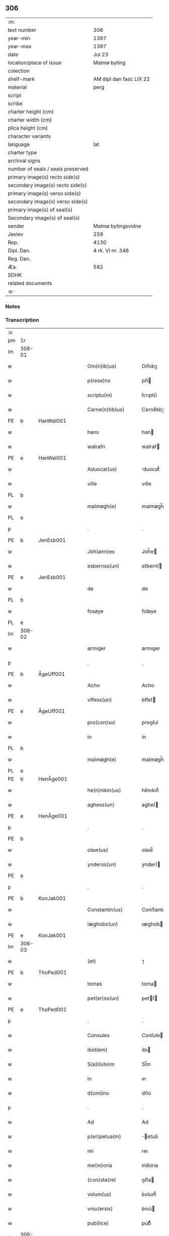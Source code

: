 ** 306

| :m:                               |                         |
| text number                       | 306                     |
| year-min                          | 1397                    |
| year-max                          | 1397                    |
| date                              | Jul 23                  |
| location/place of issue           | Malmø byting            |
| colection                         |                         |
| shelf-mark                        | AM dipl dan fasc LIX 22 |
| material                          | perg                    |
| script                            |                         |
| scribe                            |                         |
| charter height (cm)               |                         |
| charter width (cm)                |                         |
| plica height (cm)                 |                         |
| character variants                |                         |
| language                          | lat                     |
| charter type                      |                         |
| archival signs                    |                         |
| number of seals / seals preserved |                         |
| primary image(s) recto side(s)    |                         |
| secondary image(s) recto side(s)  |                         |
| primary image(s) verso side(s)    |                         |
| secondary image(s) verso side(s)  |                         |
| primary image(s) of seal(s)       |                         |
| Secondary image(s) of seal(s)     |                         |
| sender                            | Malmø bytingsvidne      |
| Jexlev                            | 259                     |
| Rep.                              | 4130                    |
| Dipl. Dan.                        | 4 rk. VI nr. 348        |
| Reg. Dan.                         |                         |
| Æa.                               | 582                     |
| SDHK                              |                         |
| related documents                 |                         |
| :e:                               |                         |

*** Notes


*** Transcription
| :s: |        |   |   |   |   |                      |              |   |   |   |   |     |   |   |   |               |
| pm  | 1r     |   |   |   |   |                      |              |   |   |   |   |     |   |   |   |               |
| lm  | 306-01 |   |   |   |   |                      |              |   |   |   |   |     |   |   |   |               |
| w   |        |   |   |   |   | Om(n)ib(us)          | Om̅ıbꝫ        |   |   |   |   | lat |   |   |   |        306-01 |
| w   |        |   |   |   |   | p(rese)ns            | pn̅          |   |   |   |   | lat |   |   |   |        306-01 |
| w   |        |   |   |   |   | scriptu(m)           | ſcrıptu̅      |   |   |   |   | lat |   |   |   |        306-01 |
| w   |        |   |   |   |   | Cerne(n)tib(us)      | Cerne̅tıbꝫ    |   |   |   |   | lat |   |   |   |        306-01 |
| PE  | b      | HanWal001  |   |   |   |                      |              |   |   |   |   |     |   |   |   |               |
| w   |        |   |   |   |   | hans                 | han         |   |   |   |   | lat |   |   |   |        306-01 |
| w   |        |   |   |   |   | walrafn              | walraf      |   |   |   |   | lat |   |   |   |        306-01 |
| PE  | e      | HanWal001  |   |   |   |                      |              |   |   |   |   |     |   |   |   |               |
| w   |        |   |   |   |   | Aduocat(us)          | duocat᷒      |   |   |   |   | lat |   |   |   |        306-01 |
| w   |        |   |   |   |   | ville                | vılle        |   |   |   |   | lat |   |   |   |        306-01 |
| PL  | b      |   |   |   |   |                      |              |   |   |   |   |     |   |   |   |               |
| w   |        |   |   |   |   | malmøgh(e)           | malmøgh̅      |   |   |   |   | lat |   |   |   |        306-01 |
| PL  | e      |   |   |   |   |                      |              |   |   |   |   |     |   |   |   |               |
| p   |        |   |   |   |   | .                    | .            |   |   |   |   | lat |   |   |   |        306-01 |
| PE  | b      | JenEsb001  |   |   |   |                      |              |   |   |   |   |     |   |   |   |               |
| w   |        |   |   |   |   | Joh(ann)es           | Joh̅e        |   |   |   |   | lat |   |   |   |        306-01 |
| w   |        |   |   |   |   | esbernss(un)         | eſbernſ     |   |   |   |   | lat |   |   |   |        306-01 |
| PE  | e      | JenEsb001  |   |   |   |                      |              |   |   |   |   |     |   |   |   |               |
| w   |        |   |   |   |   | de                   | de           |   |   |   |   | lat |   |   |   |        306-01 |
| PL  | b      |   |   |   |   |                      |              |   |   |   |   |     |   |   |   |               |
| w   |        |   |   |   |   | fosøye               | foſøye       |   |   |   |   | lat |   |   |   |        306-01 |
| PL  | e      |   |   |   |   |                      |              |   |   |   |   |     |   |   |   |               |
| lm  | 306-02 |   |   |   |   |                      |              |   |   |   |   |     |   |   |   |               |
| w   |        |   |   |   |   | armiger              | armıger      |   |   |   |   | lat |   |   |   |        306-02 |
| p   |        |   |   |   |   | .                    | .            |   |   |   |   | lat |   |   |   |        306-02 |
| PE  | b      | ÅgeUff001  |   |   |   |                      |              |   |   |   |   |     |   |   |   |               |
| w   |        |   |   |   |   | Acho                 | Acho         |   |   |   |   | lat |   |   |   |        306-02 |
| w   |        |   |   |   |   | vffess(un)           | ỽffeſ       |   |   |   |   | lat |   |   |   |        306-02 |
| PE  | e      | ÅgeUff001  |   |   |   |                      |              |   |   |   |   |     |   |   |   |               |
| w   |        |   |   |   |   | pro(con)sul          | proꝯſul      |   |   |   |   | lat |   |   |   |        306-02 |
| w   |        |   |   |   |   | in                   | ín           |   |   |   |   | lat |   |   |   |        306-02 |
| PL  | b      |   |   |   |   |                      |              |   |   |   |   |     |   |   |   |               |
| w   |        |   |   |   |   | malmøgh(e)           | malmøgh̅      |   |   |   |   | lat |   |   |   |        306-02 |
| PL  | e      |   |   |   |   |                      |              |   |   |   |   |     |   |   |   |               |
| PE  | b      | HenÅge001  |   |   |   |                      |              |   |   |   |   |     |   |   |   |               |
| w   |        |   |   |   |   | he(n)nikin(us)       | he̅nıkın᷒      |   |   |   |   | lat |   |   |   |        306-02 |
| w   |        |   |   |   |   | aghess(un)           | agheſ       |   |   |   |   | lat |   |   |   |        306-02 |
| PE  | e      | HenÅge001  |   |   |   |                      |              |   |   |   |   |     |   |   |   |               |
| p   |        |   |   |   |   | .                    | .            |   |   |   |   | lat |   |   |   |        306-02 |
| PE  | b      |   |   |   |   |                      |              |   |   |   |   |     |   |   |   |               |
| w   |        |   |   |   |   | olaw(us)             | olaw᷒         |   |   |   |   | lat |   |   |   |        306-02 |
| w   |        |   |   |   |   | ynderss(un)          | ynderſ      |   |   |   |   | lat |   |   |   |        306-02 |
| PE  | e      |   |   |   |   |                      |              |   |   |   |   |     |   |   |   |               |
| p   |        |   |   |   |   | .                    | .            |   |   |   |   | lat |   |   |   |        306-02 |
| PE  | b      | KonJak001  |   |   |   |                      |              |   |   |   |   |     |   |   |   |               |
| w   |        |   |   |   |   | Constantin(us)       | Conﬅantın᷒    |   |   |   |   | lat |   |   |   |        306-02 |
| w   |        |   |   |   |   | iæghobs(un)          | ıæghob      |   |   |   |   | lat |   |   |   |        306-02 |
| PE  | e      | KonJak001  |   |   |   |                      |              |   |   |   |   |     |   |   |   |               |
| lm  | 306-03 |   |   |   |   |                      |              |   |   |   |   |     |   |   |   |               |
| w   |        |   |   |   |   | (et)                 | ⁊            |   |   |   |   | lat |   |   |   |        306-03 |
| PE  | b      | ThoPed001  |   |   |   |                      |              |   |   |   |   |     |   |   |   |               |
| w   |        |   |   |   |   | tomas                | toma        |   |   |   |   | lat |   |   |   |        306-03 |
| w   |        |   |   |   |   | pet(er)ss(un)        | petſ       |   |   |   |   | lat |   |   |   |        306-03 |
| PE  | e      | ThoPed001  |   |   |   |                      |              |   |   |   |   |     |   |   |   |               |
| p   |        |   |   |   |   | .                    | .            |   |   |   |   | lat |   |   |   |        306-03 |
| w   |        |   |   |   |   | Consules             | Conſule     |   |   |   |   | lat |   |   |   |        306-03 |
| w   |        |   |   |   |   | ibid(em)             | ıbı         |   |   |   |   | lat |   |   |   |        306-03 |
| w   |        |   |   |   |   | S(a)l(ute)m          | Sl̅m          |   |   |   |   | lat |   |   |   |        306-03 |
| w   |        |   |   |   |   | in                   | ın           |   |   |   |   | lat |   |   |   |        306-03 |
| w   |        |   |   |   |   | d(omi)no             | dn̅o          |   |   |   |   | lat |   |   |   |        306-03 |
| p   |        |   |   |   |   | .                    | .            |   |   |   |   | lat |   |   |   |        306-03 |
| w   |        |   |   |   |   | Ad                   | Ad           |   |   |   |   | lat |   |   |   |        306-03 |
| w   |        |   |   |   |   | p(er)petua(m)        | ̲etua̅        |   |   |   |   | lat |   |   |   |        306-03 |
| w   |        |   |   |   |   | rei                  | reı          |   |   |   |   | lat |   |   |   |        306-03 |
| w   |        |   |   |   |   | me(m)oria            | me̅orıa       |   |   |   |   | lat |   |   |   |        306-03 |
| w   |        |   |   |   |   | (con)sta(re)         | ꝯﬅa         |   |   |   |   | lat |   |   |   |        306-03 |
| w   |        |   |   |   |   | volum(us)            | ỽolum᷒        |   |   |   |   | lat |   |   |   |        306-03 |
| w   |        |   |   |   |   | vniu(ersis)          | ỽnıu͛        |   |   |   |   | lat |   |   |   |        306-03 |
| w   |        |   |   |   |   | pub(lice)            | pubͨͤ          |   |   |   |   | lat |   |   |   |        306-03 |
| lm  | 306-04 |   |   |   |   |                      |              |   |   |   |   |     |   |   |   |               |
| w   |        |   |   |   |   | p(ro)testando        | ꝓteﬅando     |   |   |   |   | lat |   |   |   |        306-04 |
| p   |        |   |   |   |   | .                    | .            |   |   |   |   | lat |   |   |   |        306-04 |
| w   |        |   |   |   |   | q(uod)               | ꝙ            |   |   |   |   | lat |   |   |   |        306-04 |
| w   |        |   |   |   |   | sub                  | ſub          |   |   |   |   | lat |   |   |   |        306-04 |
| w   |        |   |   |   |   | a(n)no               | a̅no          |   |   |   |   | lat |   |   |   |        306-04 |
| w   |        |   |   |   |   | d(omi)ni             | dn̅ı          |   |   |   |   | lat |   |   |   |        306-04 |
| n   |        |   |   |   |   | mͦcccͦxcͦ               | ͦcccͦxcͦ       |   |   |   |   | lat |   |   |   |        306-04 |
| w   |        |   |   |   |   | septi(m)o            | ſeptı̅o       |   |   |   |   | lat |   |   |   |        306-04 |
| p   |        |   |   |   |   | .                    | .            |   |   |   |   | lat |   |   |   |        306-04 |
| w   |        |   |   |   |   | feria                | ferıa        |   |   |   |   | lat |   |   |   |        306-04 |
| w   |        |   |   |   |   | secu(n)da            | ſecu̅da       |   |   |   |   | lat |   |   |   |        306-04 |
| w   |        |   |   |   |   | post                 | poﬅ          |   |   |   |   | lat |   |   |   |        306-04 |
| w   |        |   |   |   |   | die(m)               | dıe̅          |   |   |   |   | lat |   |   |   |        306-04 |
| w   |        |   |   |   |   | b(ea)te              | bt̅e          |   |   |   |   | lat |   |   |   |        306-04 |
| w   |        |   |   |   |   | marie                | marıe        |   |   |   |   | lat |   |   |   |        306-04 |
| w   |        |   |   |   |   | magdalene            | magdalene    |   |   |   |   | lat |   |   |   |        306-04 |
| w   |        |   |   |   |   | in                   | ın           |   |   |   |   | lat |   |   |   |        306-04 |
| w   |        |   |   |   |   | placito              | placíto      |   |   |   |   | lat |   |   |   |        306-04 |
| lm  | 306-05 |   |   |   |   |                      |              |   |   |   |   |     |   |   |   |               |
| w   |        |   |   |   |   | ciuili               | cıuılı       |   |   |   |   | lat |   |   |   |        306-05 |
| PL  | b      |   |   |   |   |                      |              |   |   |   |   |     |   |   |   |               |
| w   |        |   |   |   |   | malmøghe             | malmøghe     |   |   |   |   | lat |   |   |   |        306-05 |
| PL  | e      |   |   |   |   |                      |              |   |   |   |   |     |   |   |   |               |
| w   |        |   |   |   |   | in                   | ín           |   |   |   |   | lat |   |   |   |        306-05 |
| w   |        |   |   |   |   | p(rese)ncia          | pn̅cıa        |   |   |   |   | lat |   |   |   |        306-05 |
| w   |        |   |   |   |   | n(ost)ra             | nr̅a          |   |   |   |   | lat |   |   |   |        306-05 |
| w   |        |   |   |   |   | (et)                 | ⁊            |   |   |   |   | lat |   |   |   |        306-05 |
| w   |        |   |   |   |   | pl(ur)ium            | pl̅ıu        |   |   |   |   | lat |   |   |   |        306-05 |
| w   |        |   |   |   |   | fidedignor(um)       | fıdedıgnoꝝ   |   |   |   |   | lat |   |   |   |        306-05 |
| w   |        |   |   |   |   | Constitut(us)        | Conﬅıtut᷒     |   |   |   |   | lat |   |   |   |        306-05 |
| w   |        |   |   |   |   | vir                  | ỽır          |   |   |   |   | lat |   |   |   |        306-05 |
| w   |        |   |   |   |   | discret(us)          | dıſcret᷒      |   |   |   |   | lat |   |   |   |        306-05 |
| p   |        |   |   |   |   | .                    | .            |   |   |   |   | lat |   |   |   |        306-05 |
| PE  | b      | LarBjø001  |   |   |   |                      |              |   |   |   |   |     |   |   |   |               |
| w   |        |   |   |   |   | laure(n)ci(us)       | laure̅cı     |   |   |   |   | lat |   |   |   |        306-05 |
| w   |        |   |   |   |   | byørnss(un)          | byørnſẜ      |   |   |   |   | lat |   |   |   |        306-05 |
| PE  | e      | LarBjø001  |   |   |   |                      |              |   |   |   |   |     |   |   |   |               |
| lm  | 306-06 |   |   |   |   |                      |              |   |   |   |   |     |   |   |   |               |
| w   |        |   |   |   |   | (con)uilla(nus)      | ꝯuılla      |   |   |   |   | lat |   |   |   |        306-06 |
| w   |        |   |   |   |   | n(oste)r             | nr̅           |   |   |   |   | lat |   |   |   |        306-06 |
| w   |        |   |   |   |   | discreto             | dıſcreto     |   |   |   |   | lat |   |   |   |        306-06 |
| w   |        |   |   |   |   | viro                 | ỽıro         |   |   |   |   | lat |   |   |   |        306-06 |
| PE  | b      | BenUng001  |   |   |   |                      |              |   |   |   |   |     |   |   |   |               |
| w   |        |   |   |   |   | b(e)n(e)d(i)c(t)o    | bn̅dc̅o        |   |   |   |   | lat |   |   |   |        306-06 |
| w   |        |   |   |   |   | vnge                 | ỽnge         |   |   |   |   | lat |   |   |   |        306-06 |
| PE  | e      | BenUng001  |   |   |   |                      |              |   |   |   |   |     |   |   |   |               |
| w   |        |   |   |   |   | p(rese)nc(ium)       | pn̅          |   |   |   |   | lat |   |   |   |        306-06 |
| w   |        |   |   |   |   | exhibiorj            | exhıbıor    |   |   |   |   | lat |   |   |   |        306-06 |
| w   |        |   |   |   |   | bona                 | bona         |   |   |   |   | lat |   |   |   |        306-06 |
| w   |        |   |   |   |   | sua                  | ſua          |   |   |   |   | lat |   |   |   |        306-06 |
| p   |        |   |   |   |   | .                    | .            |   |   |   |   | lat |   |   |   |        306-06 |
| w   |        |   |   |   |   | v(idelicet)          | vꝫ           |   |   |   |   | lat |   |   |   |        306-06 |
| p   |        |   |   |   |   | .                    | .            |   |   |   |   | lat |   |   |   |        306-06 |
| w   |        |   |   |   |   | vna(m)               | ỽna̅          |   |   |   |   | lat |   |   |   |        306-06 |
| w   |        |   |   |   |   | t(er)ra(m)           | tra̅         |   |   |   |   | lat |   |   |   |        306-06 |
| w   |        |   |   |   |   | seu                  | ſeu          |   |   |   |   | lat |   |   |   |        306-06 |
| w   |        |   |   |   |   | fund(um)             | fun         |   |   |   |   | lat |   |   |   |        306-06 |
| w   |        |   |   |   |   | in                   | ın           |   |   |   |   | lat |   |   |   |        306-06 |
| w   |        |   |   |   |   | occi¦dentali         | occí¦dentalı |   |   |   |   | lat |   |   |   | 306-06—306-07 |
| w   |        |   |   |   |   | p(ar)te              | p̲te          |   |   |   |   | lat |   |   |   |        306-07 |
| w   |        |   |   |   |   | ville                | ỽılle        |   |   |   |   | lat |   |   |   |        306-07 |
| PL  | b      |   |   |   |   |                      |              |   |   |   |   |     |   |   |   |               |
| w   |        |   |   |   |   | malmøghe             | malmøghe     |   |   |   |   | lat |   |   |   |        306-07 |
| PL  | e      |   |   |   |   |                      |              |   |   |   |   |     |   |   |   |               |
| p   |        |   |   |   |   | .                    | .            |   |   |   |   | lat |   |   |   |        306-07 |
| w   |        |   |   |   |   | vers(us)             | ỽerſ        |   |   |   |   | lat |   |   |   |        306-07 |
| w   |        |   |   |   |   | aquilone(m)          | aquılone̅     |   |   |   |   | lat |   |   |   |        306-07 |
| w   |        |   |   |   |   | a                    | a            |   |   |   |   | lat |   |   |   |        306-07 |
| w   |        |   |   |   |   | (com)mu(n)i          | ꝯmu̅ı         |   |   |   |   | lat |   |   |   |        306-07 |
| w   |        |   |   |   |   | platea               | platea       |   |   |   |   | lat |   |   |   |        306-07 |
| w   |        |   |   |   |   | in                   | ín           |   |   |   |   | lat |   |   |   |        306-07 |
| w   |        |   |   |   |   | Curia                | Curía        |   |   |   |   | lat |   |   |   |        306-07 |
| w   |        |   |   |   |   | in                   | ın           |   |   |   |   | lat |   |   |   |        306-07 |
| w   |        |   |   |   |   | qua                  | qua          |   |   |   |   | lat |   |   |   |        306-07 |
| w   |        |   |   |   |   | quida(m)             | quıda̅        |   |   |   |   | lat |   |   |   |        306-07 |
| PE  | b      | PedBos002  |   |   |   |                      |              |   |   |   |   |     |   |   |   |               |
| w   |        |   |   |   |   | petr(us)             | petr᷒         |   |   |   |   | lat |   |   |   |        306-07 |
| lm  | 306-08 |   |   |   |   |                      |              |   |   |   |   |     |   |   |   |               |
| w   |        |   |   |   |   | boss(un)             | boſ         |   |   |   |   | lat |   |   |   |        306-08 |
| PE  | e      | PedBos002  |   |   |   |                      |              |   |   |   |   |     |   |   |   |               |
| w   |        |   |   |   |   | resid(et)            | reſıdꝫ       |   |   |   |   | lat |   |   |   |        306-08 |
| w   |        |   |   |   |   | vigi(n)ti            | ỽıgı̅tı       |   |   |   |   | lat |   |   |   |        306-08 |
| w   |        |   |   |   |   | noue(m)              | noue̅         |   |   |   |   | lat |   |   |   |        306-08 |
| w   |        |   |   |   |   | vlnas                | ỽlna        |   |   |   |   | lat |   |   |   |        306-08 |
| w   |        |   |   |   |   | Cum                  | Cu          |   |   |   |   | lat |   |   |   |        306-08 |
| w   |        |   |   |   |   | dimidia              | dímıdía      |   |   |   |   | lat |   |   |   |        306-08 |
| p   |        |   |   |   |   | .                    | .            |   |   |   |   | lat |   |   |   |        306-08 |
| w   |        |   |   |   |   | in                   | ın           |   |   |   |   | lat |   |   |   |        306-08 |
| w   |        |   |   |   |   | lo(n)gitudine        | lo̅gıtudıne   |   |   |   |   | lat |   |   |   |        306-08 |
| p   |        |   |   |   |   | .                    | .            |   |   |   |   | lat |   |   |   |        306-08 |
| w   |        |   |   |   |   | ab                   | ab           |   |   |   |   | lat |   |   |   |        306-08 |
| w   |        |   |   |   |   | vna                  | ỽna          |   |   |   |   | lat |   |   |   |        306-08 |
| w   |        |   |   |   |   | domo                 | domo         |   |   |   |   | lat |   |   |   |        306-08 |
| w   |        |   |   |   |   | d(i)c(t)a            | dc̅a          |   |   |   |   | lat |   |   |   |        306-08 |
| w   |        |   |   |   |   | gadehws              | gadehw      |   |   |   |   | dan |   |   |   |        306-08 |
| w   |        |   |   |   |   | in                   | ín           |   |   |   |   | lat |   |   |   |        306-08 |
| lm  | 306-09 |   |   |   |   |                      |              |   |   |   |   |     |   |   |   |               |
| w   |        |   |   |   |   | ead(em)              | ea          |   |   |   |   | lat |   |   |   |        306-09 |
| w   |        |   |   |   |   | Curia                | Curía        |   |   |   |   | lat |   |   |   |        306-09 |
| w   |        |   |   |   |   | ab                   | ab           |   |   |   |   | lat |   |   |   |        306-09 |
| w   |        |   |   |   |   | eod(em)              | eo          |   |   |   |   | lat |   |   |   |        306-09 |
| PE  | b      | PedBos002  |   |   |   |                      |              |   |   |   |   |     |   |   |   |               |
| w   |        |   |   |   |   | petro                | petro        |   |   |   |   | lat |   |   |   |        306-09 |
| w   |        |   |   |   |   | boss(un)             | boſ         |   |   |   |   | lat |   |   |   |        306-09 |
| PE  | e      | PedBos002  |   |   |   |                      |              |   |   |   |   |     |   |   |   |               |
| w   |        |   |   |   |   | p(er)                | p̲            |   |   |   |   | lat |   |   |   |        306-09 |
| w   |        |   |   |   |   | d(i)c(tu)m           | dc̅m          |   |   |   |   | lat |   |   |   |        306-09 |
| PE  | b      | BenUng001  |   |   |   |                      |              |   |   |   |   |     |   |   |   |               |
| w   |        |   |   |   |   | b(e)n(e)d(i)c(tu)m   | bn̅dc̅        |   |   |   |   | lat |   |   |   |        306-09 |
| w   |        |   |   |   |   | vnge                 | ỽnge         |   |   |   |   | lat |   |   |   |        306-09 |
| PE  | e      | BenUng001  |   |   |   |                      |              |   |   |   |   |     |   |   |   |               |
| w   |        |   |   |   |   | p(rius)              | p          |   |   |   |   | lat |   |   |   |        306-09 |
| w   |        |   |   |   |   | empta                | empta        |   |   |   |   | lat |   |   |   |        306-09 |
| p   |        |   |   |   |   | .                    | .            |   |   |   |   | lat |   |   |   |        306-09 |
| w   |        |   |   |   |   | (et)                 | ⁊            |   |   |   |   | lat |   |   |   |        306-09 |
| w   |        |   |   |   |   | sic                  | ſıc          |   |   |   |   | lat |   |   |   |        306-09 |
| w   |        |   |   |   |   | vers(us)             | ỽerſ        |   |   |   |   | lat |   |   |   |        306-09 |
| w   |        |   |   |   |   | aquilone(m)          | aquılone̅     |   |   |   |   | lat |   |   |   |        306-09 |
| w   |        |   |   |   |   | m(en)sura(n)do       | m̅ſura̅do      |   |   |   |   | lat |   |   |   |        306-09 |
| lm  | 306-10 |   |   |   |   |                      |              |   |   |   |   |     |   |   |   |               |
| w   |        |   |   |   |   | dece(m)              | dece̅         |   |   |   |   | lat |   |   |   |        306-10 |
| w   |        |   |   |   |   | vero                 | ỽero         |   |   |   |   | lat |   |   |   |        306-10 |
| w   |        |   |   |   |   | vlnas                | ỽlna        |   |   |   |   | lat |   |   |   |        306-10 |
| w   |        |   |   |   |   | p(re)t(er)           | p̅t          |   |   |   |   | lat |   |   |   |        306-10 |
| w   |        |   |   |   |   | q(ua)rta             | qᷓrta         |   |   |   |   | lat |   |   |   |        306-10 |
| w   |        |   |   |   |   | p(ar)te(m)           | p̲te̅          |   |   |   |   | lat |   |   |   |        306-10 |
| w   |        |   |   |   |   | vni(us)              | ỽnı᷒          |   |   |   |   | lat |   |   |   |        306-10 |
| w   |        |   |   |   |   | vlne                 | ỽlne         |   |   |   |   | lat |   |   |   |        306-10 |
| w   |        |   |   |   |   | in                   | ín           |   |   |   |   | lat |   |   |   |        306-10 |
| w   |        |   |   |   |   | latitudine           | latıtudıne   |   |   |   |   | lat |   |   |   |        306-10 |
| w   |        |   |   |   |   | Contine(n)tem        | Contıne̅te   |   |   |   |   | lat |   |   |   |        306-10 |
| w   |        |   |   |   |   | que                  | que          |   |   |   |   | lat |   |   |   |        306-10 |
| w   |        |   |   |   |   | quid(em)             | quı         |   |   |   |   | lat |   |   |   |        306-10 |
| w   |        |   |   |   |   | t(er)ra              | tra         |   |   |   |   | lat |   |   |   |        306-10 |
| w   |        |   |   |   |   | seu                  | ſeu          |   |   |   |   | lat |   |   |   |        306-10 |
| w   |        |   |   |   |   | fund(us)             | fund᷒         |   |   |   |   | lat |   |   |   |        306-10 |
| lm  | 306-11 |   |   |   |   |                      |              |   |   |   |   |     |   |   |   |               |
| w   |        |   |   |   |   | an(te)d(i)c(t)o      | an̅dc̅o        |   |   |   |   | lat |   |   |   |        306-11 |
| PE  | b      | LarBjø001  |   |   |   |                      |              |   |   |   |   |     |   |   |   |               |
| w   |        |   |   |   |   | laure(n)cio          | laure̅cıo     |   |   |   |   | lat |   |   |   |        306-11 |
| PE  | e      | LarBjø001  |   |   |   |                      |              |   |   |   |   |     |   |   |   |               |
| w   |        |   |   |   |   | p(er)                | p̲            |   |   |   |   | lat |   |   |   |        306-11 |
| w   |        |   |   |   |   | p(re)fatu(m)         | p̅fatu̅        |   |   |   |   | lat |   |   |   |        306-11 |
| PE  | b      | PedBos002  |   |   |   |                      |              |   |   |   |   |     |   |   |   |               |
| w   |        |   |   |   |   | petru(m)             | petru̅        |   |   |   |   | lat |   |   |   |        306-11 |
| w   |        |   |   |   |   | boss(un)             | boſẜ         |   |   |   |   | lat |   |   |   |        306-11 |
| PE  | e      | PedBos002  |   |   |   |                      |              |   |   |   |   |     |   |   |   |               |
| w   |        |   |   |   |   | r(ati)o(n)e          | ro̅e          |   |   |   |   | lat |   |   |   |        306-11 |
| w   |        |   |   |   |   | hereditat(is)        | heredıtatꝭ   |   |   |   |   | lat |   |   |   |        306-11 |
| w   |        |   |   |   |   | post                 | poﬅ          |   |   |   |   | lat |   |   |   |        306-11 |
| w   |        |   |   |   |   | morte(m)             | morte̅        |   |   |   |   | lat |   |   |   |        306-11 |
| w   |        |   |   |   |   | m(at)ris             | mr̅ı         |   |   |   |   | lat |   |   |   |        306-11 |
| w   |        |   |   |   |   | sue                  | ſue          |   |   |   |   | lat |   |   |   |        306-11 |
| w   |        |   |   |   |   | ip(su)m              | ip̅m          |   |   |   |   | lat |   |   |   |        306-11 |
| w   |        |   |   |   |   | (con)ti(n)gent(is)   | ꝯtı̅gentꝭ     |   |   |   |   | lat |   |   |   |        306-11 |
| lm  | 306-12 |   |   |   |   |                      |              |   |   |   |   |     |   |   |   |               |
| w   |        |   |   |   |   | wlg(a)l(ite)r        | wlgl̅r        |   |   |   |   | lat |   |   |   |        306-12 |
| w   |        |   |   |   |   | d(i)c(tu)m           | dc̅m          |   |   |   |   | lat |   |   |   |        306-12 |
| w   |        |   |   |   |   | møderne              | møderne      |   |   |   |   | dan |   |   |   |        306-12 |
| w   |        |   |   |   |   | p(rius)              | p᷒           |   |   |   |   | lat |   |   |   |        306-12 |
| w   |        |   |   |   |   | in                   | ín           |   |   |   |   | lat |   |   |   |        306-12 |
| w   |        |   |   |   |   | eod(em)              | eo          |   |   |   |   | lat |   |   |   |        306-12 |
| w   |        |   |   |   |   | placito              | placíto      |   |   |   |   | lat |   |   |   |        306-12 |
| w   |        |   |   |   |   | pub(lice)            | pubͨͤ          |   |   |   |   | lat |   |   |   |        306-12 |
| w   |        |   |   |   |   | scotabat(ur)         | ſcotabatᷣ     |   |   |   |   | lat |   |   |   |        306-12 |
| w   |        |   |   |   |   | Cum                  | Cu          |   |   |   |   | lat |   |   |   |        306-12 |
| w   |        |   |   |   |   | o(mn)ib(us)          | o̅ıbꝫ         |   |   |   |   | lat |   |   |   |        306-12 |
| w   |        |   |   |   |   | (et)                 | ⁊            |   |   |   |   | lat |   |   |   |        306-12 |
| w   |        |   |   |   |   | sing(u)lis           | ſıngl̅ı      |   |   |   |   | lat |   |   |   |        306-12 |
| w   |        |   |   |   |   | ip(s)i(us)           | ıp̅ı         |   |   |   |   | lat |   |   |   |        306-12 |
| w   |        |   |   |   |   | fundi                | fundı        |   |   |   |   | lat |   |   |   |        306-12 |
| w   |        |   |   |   |   | t(er)res¦trib(us)    | treſ¦trıbꝫ  |   |   |   |   | lat |   |   |   | 306-12—306-13 |
| w   |        |   |   |   |   | spaciis              | ſpacii      |   |   |   |   | lat |   |   |   |        306-13 |
| w   |        |   |   |   |   | ac                   | ac           |   |   |   |   | lat |   |   |   |        306-13 |
| w   |        |   |   |   |   | p(er)tine(n)ciis     | p̲tıne̅cii    |   |   |   |   | lat |   |   |   |        306-13 |
| w   |        |   |   |   |   | vniu(er)s(is)        | ỽnıuẜ       |   |   |   |   | lat |   |   |   |        306-13 |
| w   |        |   |   |   |   | v(idelicet)          | ỽꝫ           |   |   |   |   | lat |   |   |   |        306-13 |
| w   |        |   |   |   |   | Cum                  | Cu          |   |   |   |   | lat |   |   |   |        306-13 |
| w   |        |   |   |   |   | libero               | lıbero       |   |   |   |   | lat |   |   |   |        306-13 |
| w   |        |   |   |   |   | introitu             | ıntroítu     |   |   |   |   | lat |   |   |   |        306-13 |
| w   |        |   |   |   |   | (et)                 | ⁊            |   |   |   |   | lat |   |   |   |        306-13 |
| w   |        |   |   |   |   | exitu                | exıtu        |   |   |   |   | lat |   |   |   |        306-13 |
| w   |        |   |   |   |   | p(er)                | p̲            |   |   |   |   | lat |   |   |   |        306-13 |
| w   |        |   |   |   |   | porta(m)             | porta̅        |   |   |   |   | lat |   |   |   |        306-13 |
| w   |        |   |   |   |   | (et)                 | ⁊            |   |   |   |   | lat |   |   |   |        306-13 |
| w   |        |   |   |   |   | ianua(m)             | ıanua̅        |   |   |   |   | lat |   |   |   |        306-13 |
| w   |        |   |   |   |   | eiusd(em)            | eıuſ        |   |   |   |   | lat |   |   |   |        306-13 |
| lm  | 306-14 |   |   |   |   |                      |              |   |   |   |   |     |   |   |   |               |
| w   |        |   |   |   |   | Curie                | Curíe        |   |   |   |   | lat |   |   |   |        306-14 |
| w   |        |   |   |   |   | ta(m)                | ta̅           |   |   |   |   | lat |   |   |   |        306-14 |
| w   |        |   |   |   |   | ad                   | ad           |   |   |   |   | lat |   |   |   |        306-14 |
| w   |        |   |   |   |   | mare                 | mare         |   |   |   |   | lat |   |   |   |        306-14 |
| w   |        |   |   |   |   | q(uam)               | ꝙᷓ            |   |   |   |   | lat |   |   |   |        306-14 |
| w   |        |   |   |   |   | ad                   | ad           |   |   |   |   | lat |   |   |   |        306-14 |
| w   |        |   |   |   |   | (com)mu(n)em         | ꝯmu̅em        |   |   |   |   | lat |   |   |   |        306-14 |
| w   |        |   |   |   |   | platea(m)            | platea̅       |   |   |   |   | lat |   |   |   |        306-14 |
| p   |        |   |   |   |   | .                    | .            |   |   |   |   | lat |   |   |   |        306-14 |
| w   |        |   |   |   |   | vendidit             | ỽendıdít     |   |   |   |   | lat |   |   |   |        306-14 |
| w   |        |   |   |   |   | alienauit            | alıenauıt    |   |   |   |   | lat |   |   |   |        306-14 |
| w   |        |   |   |   |   | in                   | ín           |   |   |   |   | lat |   |   |   |        306-14 |
| w   |        |   |   |   |   | sinu(m)              | ſınu̅         |   |   |   |   | lat |   |   |   |        306-14 |
| w   |        |   |   |   |   | scotauit             | ſcotauít     |   |   |   |   | lat |   |   |   |        306-14 |
| w   |        |   |   |   |   | (et)                 | ⁊            |   |   |   |   | lat |   |   |   |        306-14 |
| w   |        |   |   |   |   | ad                   | ad           |   |   |   |   | lat |   |   |   |        306-14 |
| lm  | 306-15 |   |   |   |   |                      |              |   |   |   |   |     |   |   |   |               |
| w   |        |   |   |   |   | man(us)              | man᷒          |   |   |   |   | lat |   |   |   |        306-15 |
| w   |        |   |   |   |   | assignauit           | aıgnauít    |   |   |   |   | lat |   |   |   |        306-15 |
| w   |        |   |   |   |   | iure                 | ıure         |   |   |   |   | lat |   |   |   |        306-15 |
| w   |        |   |   |   |   | p(er)petuo           | ̲etuo        |   |   |   |   | lat |   |   |   |        306-15 |
| w   |        |   |   |   |   | possidend(is)        | poıden     |   |   |   |   | lat |   |   |   |        306-15 |
| p   |        |   |   |   |   | .                    | .            |   |   |   |   | lat |   |   |   |        306-15 |
| w   |        |   |   |   |   | Recognosce(n)s       | Recognoſce̅  |   |   |   |   | lat |   |   |   |        306-15 |
| w   |        |   |   |   |   | Se                   | Se           |   |   |   |   | lat |   |   |   |        306-15 |
| w   |        |   |   |   |   | p(ro)                | ꝓ            |   |   |   |   | lat |   |   |   |        306-15 |
| w   |        |   |   |   |   | p(re)sc(ri)pt(is)    | p̅ſcptꝭ      |   |   |   |   | lat |   |   |   |        306-15 |
| w   |        |   |   |   |   | bo(n)is              | bo̅ı         |   |   |   |   | lat |   |   |   |        306-15 |
| w   |        |   |   |   |   | plenu(m)             | plenu̅        |   |   |   |   | lat |   |   |   |        306-15 |
| w   |        |   |   |   |   | p(re)ciu(m)          | p̅cıu̅         |   |   |   |   | lat |   |   |   |        306-15 |
| w   |        |   |   |   |   | p(er)cepisse         | p̲cepıe      |   |   |   |   | lat |   |   |   |        306-15 |
| lm  | 306-16 |   |   |   |   |                      |              |   |   |   |   |     |   |   |   |               |
| w   |        |   |   |   |   | Jta                  | Jta          |   |   |   |   | lat |   |   |   |        306-16 |
| w   |        |   |   |   |   | vt                   | ỽt           |   |   |   |   | lat |   |   |   |        306-16 |
| w   |        |   |   |   |   | penit(us)            | penıt᷒        |   |   |   |   | lat |   |   |   |        306-16 |
| w   |        |   |   |   |   | reddid(it)           | reddıdͭ       |   |   |   |   | lat |   |   |   |        306-16 |
| w   |        |   |   |   |   | se                   | ſe           |   |   |   |   | lat |   |   |   |        306-16 |
| w   |        |   |   |   |   | (con)te(n)tu(m)      | ꝯte̅tu̅        |   |   |   |   | lat |   |   |   |        306-16 |
| p   |        |   |   |   |   | .                    | .            |   |   |   |   | lat |   |   |   |        306-16 |
| w   |        |   |   |   |   | Quap(ro)p(ter)       | Qua̲         |   |   |   |   | lat |   |   |   |        306-16 |
| w   |        |   |   |   |   | obligauit            | oblıgauít    |   |   |   |   | lat |   |   |   |        306-16 |
| w   |        |   |   |   |   | se                   | ſe           |   |   |   |   | lat |   |   |   |        306-16 |
| w   |        |   |   |   |   | (et)                 | ⁊            |   |   |   |   | lat |   |   |   |        306-16 |
| w   |        |   |   |   |   | hered(es)            | here        |   |   |   |   | lat |   |   |   |        306-16 |
| w   |        |   |   |   |   | suos                 | ſuo         |   |   |   |   | lat |   |   |   |        306-16 |
| w   |        |   |   |   |   | ad                   | ad           |   |   |   |   | lat |   |   |   |        306-16 |
| w   |        |   |   |   |   | ap(ro)p(ri)and(um)   | a᷒an        |   |   |   |   | lat |   |   |   |        306-16 |
| w   |        |   |   |   |   | libera(n)d(um)       | lıbera̅      |   |   |   |   | lat |   |   |   |        306-16 |
| w   |        |   |   |   |   | (et)                 | ⁊            |   |   |   |   | lat |   |   |   |        306-16 |
| lm  | 306-17 |   |   |   |   |                      |              |   |   |   |   |     |   |   |   |               |
| w   |        |   |   |   |   | disbrigand(um)       | dıſbrıgan   |   |   |   |   | lat |   |   |   |        306-17 |
| w   |        |   |   |   |   | me(m)orato           | me̅orato      |   |   |   |   | lat |   |   |   |        306-17 |
| PE  | b      | BenUng001  |   |   |   |                      |              |   |   |   |   |     |   |   |   |               |
| w   |        |   |   |   |   | b(e)n(e)d(i)c(t)o    | bn̅dc̅o        |   |   |   |   | lat |   |   |   |        306-17 |
| PE  | e      | BenUng001  |   |   |   |                      |              |   |   |   |   |     |   |   |   |               |
| w   |        |   |   |   |   | (et)                 | ⁊            |   |   |   |   | lat |   |   |   |        306-17 |
| w   |        |   |   |   |   | he(re)dib(us)        | hedıbꝫ      |   |   |   |   | lat |   |   |   |        306-17 |
| w   |        |   |   |   |   | suis                 | ſuí         |   |   |   |   | lat |   |   |   |        306-17 |
| w   |        |   |   |   |   | p(re)sc(ri)pta(m)    | p̅ſcpta̅      |   |   |   |   | lat |   |   |   |        306-17 |
| w   |        |   |   |   |   | t(er)ra(m)           | tra̅         |   |   |   |   | lat |   |   |   |        306-17 |
| w   |        |   |   |   |   | Cum                  | Cu          |   |   |   |   | lat |   |   |   |        306-17 |
| w   |        |   |   |   |   | suis                 | ſuí         |   |   |   |   | lat |   |   |   |        306-17 |
| w   |        |   |   |   |   | vt                   | ỽt           |   |   |   |   | lat |   |   |   |        306-17 |
| w   |        |   |   |   |   | p(re)mitti(tur)      | p̅mıttı      |   |   |   |   | lat |   |   |   |        306-17 |
| w   |        |   |   |   |   | p(er)tine(n)ciis     | p̅tıne̅cíí    |   |   |   |   | lat |   |   |   |        306-17 |
| lm  | 306-18 |   |   |   |   |                      |              |   |   |   |   |     |   |   |   |               |
| w   |        |   |   |   |   | ab                   | ab           |   |   |   |   | lat |   |   |   |        306-18 |
| w   |        |   |   |   |   | inpetic(i)o(n)e      | ınpetıc̅oe    |   |   |   |   | lat |   |   |   |        306-18 |
| w   |        |   |   |   |   | seu                  | ſeu          |   |   |   |   | lat |   |   |   |        306-18 |
| w   |        |   |   |   |   | alloquc(i)o(n)e      | alloquc̅oe    |   |   |   |   | lat |   |   |   |        306-18 |
| w   |        |   |   |   |   | quor(um)cu(m)q(ue)   | quoꝝcu̅qꝫ     |   |   |   |   | lat |   |   |   |        306-18 |
| w   |        |   |   |   |   | Jn                   | Jn           |   |   |   |   | lat |   |   |   |        306-18 |
| w   |        |   |   |   |   | Cui(us)              | Cuı᷒          |   |   |   |   | lat |   |   |   |        306-18 |
| w   |        |   |   |   |   | rei                  | reı          |   |   |   |   | lat |   |   |   |        306-18 |
| w   |        |   |   |   |   | testimo(n)i(u)m      | teﬅımo̅ı     |   |   |   |   | lat |   |   |   |        306-18 |
| w   |        |   |   |   |   | Sigilla              | ıgılla      |   |   |   |   | lat |   |   |   |        306-18 |
| w   |        |   |   |   |   | N(ost)ra             | Nr̅a          |   |   |   |   | lat |   |   |   |        306-18 |
| w   |        |   |   |   |   | p(rese)ntib(us)      | pn̅tıbꝫ       |   |   |   |   | lat |   |   |   |        306-18 |
| w   |        |   |   |   |   | su(n)t               | ſu̅t          |   |   |   |   | lat |   |   |   |        306-18 |
| w   |        |   |   |   |   | appe(n)sa            | ae̅ſa        |   |   |   |   | lat |   |   |   |        306-18 |
| lm  | 306-19 |   |   |   |   |                      |              |   |   |   |   |     |   |   |   |               |
| w   |        |   |   |   |   | Datu(m)              | Datu̅         |   |   |   |   | lat |   |   |   |        306-19 |
| w   |        |   |   |   |   | anno                 | anno         |   |   |   |   | lat |   |   |   |        306-19 |
| w   |        |   |   |   |   | ⸌(et)⸍               | ⸌⁊⸍          |   |   |   |   | lat |   |   |   |        306-19 |
| w   |        |   |   |   |   | die                  | dıe          |   |   |   |   | lat |   |   |   |        306-19 |
| w   |        |   |   |   |   | !supp(ra)d(i)c(t)is¡ | !ſuᷓdc̅ı¡    |   |   |   |   | lat |   |   |   |        306-19 |
| w   |        |   |   |   |   | ⁘                    | ⁘            |   |   |   |   | lat |   |   |   |        306-19 |
| :e: |        |   |   |   |   |                      |              |   |   |   |   |     |   |   |   |               |

